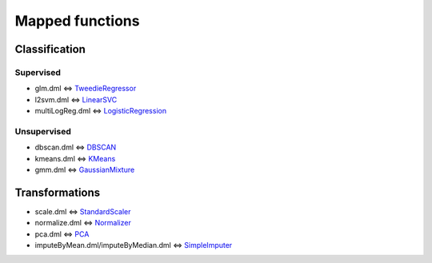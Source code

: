 Mapped functions
================

Classification
--------------

Supervised
""""""""""
* glm.dml <=> `TweedieRegressor <https://scikit-learn.org/stable/modules/generated/sklearn.linear_model.TweedieRegressor.html#sklearn.linear_model.TweedieRegressor>`_
* l2svm.dml <=> `LinearSVC <https://scikit-learn.org/stable/modules/generated/sklearn.svm.LinearSVC.html#sklearn.svm.LinearSVC>`_
* multiLogReg.dml <=> `LogisticRegression <https://scikit-learn.org/stable/modules/generated/sklearn.linear_model.LogisticRegression.html>`_

Unsupervised
""""""""""""
* dbscan.dml <=> `DBSCAN <https://scikit-learn.org/stable/modules/generated/sklearn.cluster.DBSCAN.html#sklearn.cluster.DBSCAN>`_
* kmeans.dml <=> `KMeans <https://scikit-learn.org/stable/modules/generated/sklearn.cluster.KMeans.html#sklearn.cluster.KMeans>`_
* gmm.dml <=> `GaussianMixture <https://scikit-learn.org/stable/modules/generated/sklearn.mixture.GaussianMixture.html#sklearn.mixture.GaussianMixture>`_

Transformations
---------------
* scale.dml <=> `StandardScaler <https://scikit-learn.org/stable/modules/generated/sklearn.preprocessing.StandardScaler.html#sklearn.preprocessing.StandardScaler>`_
* normalize.dml <=> `Normalizer <https://scikit-learn.org/stable/modules/generated/sklearn.preprocessing.Normalizer.html#sklearn.preprocessing.Normalizer>`_
* pca.dml <=> `PCA <https://scikit-learn.org/stable/modules/generated/sklearn.decomposition.PCA.html#sklearn.decomposition.PCA>`_
* imputeByMean.dml/imputeByMedian.dml <=> `SimpleImputer <https://scikit-learn.org/stable/modules/generated/sklearn.impute.SimpleImputer.html#sklearn.impute.SimpleImputer>`_

